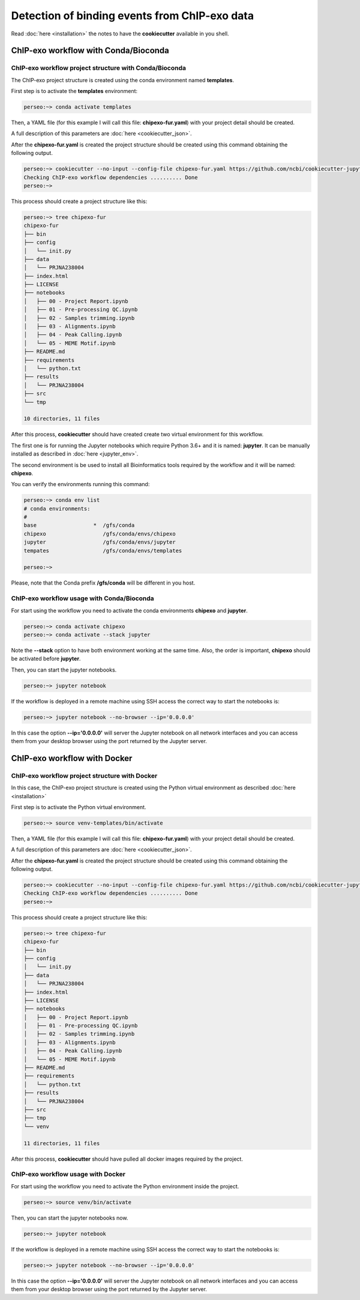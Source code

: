 Detection of binding events from ChIP-exo data
==============================================

Read :doc:`here <installation>` the notes to have the **cookiecutter** available in you shell.

ChIP-exo workflow with Conda/Bioconda
-------------------------------------

ChIP-exo workflow project structure with Conda/Bioconda
^^^^^^^^^^^^^^^^^^^^^^^^^^^^^^^^^^^^^^^^^^^^^^^^^^^^^^^

The ChIP-exo project structure is created using the conda environment named **templates**.

First step is to activate the  **templates** environment:

.. code-block:: bash

    perseo:~> conda activate templates

Then, a YAML file (for this example I will call this file: **chipexo-fur.yaml**) with your project detail should
be created.

.. code-block:: yaml
    :linenos:

    default_context:
        author_name: "Roberto Vera Alvarez"
        user_email: "veraalva@ncbi.nlm.nih.gov"
        project_name: "chipexo-fur"
        dataset_name: "PRJNA238004"
        is_data_in_SRA: "y"
        ngs_data_type: "ChIP-exo"
        sequencing_technology: "single-end"
        organism: "human"
        genome_dir: "/gfs/data/genomes/NCBI/Escherichia_coli/K-12/MG1655/"
        genome_name: "NC_000913.3"
        aligner_index_dir: "{{ cookiecutter.genome_dir}}/BWA"
        genome_fasta: "{{ cookiecutter.genome_dir}}/NC_000913.3.fa"
        genome_gtf: "{{ cookiecutter.genome_dir}}/NC_000913.3.gtf"
        genome_gff: "{{ cookiecutter.genome_dir}}/NC_000913.3.gff"
        genome_gff3: "{{ cookiecutter.genome_dir}}/NC_000913.3.gff3"
        genome_bed: "{{ cookiecutter.genome_dir}}/NC_000913.3.bed"
        genome_chromsizes: "{{ cookiecutter.genome_dir}}/NC_000913.3.sizes"
        genome_mappable_size: "3714120"
        genome_blacklist: "{{ cookiecutter.genome_dir}}/NC_000913.3.bed"
        fold_change: "2.0"
        fdr: "0.05"
        use_docker: "n"
        pull_images: "n"
        use_conda: "y"
        cwl_runner: "cwl-runner"
        cwl_workflow_repo: "/gfs/veraalva/Work/Developer/Python/cwl-ngs-workflows-cbb"
        create_virtualenv: "n"
        use_gnu_parallel: "y"
        max_number_threads: "16"

A full description of this parameters are :doc:`here <cookiecutter_json>`.

After the **chipexo-fur.yaml** is created the project structure should be created using this command obtaining the
following output.

.. code-block:: bash

    perseo:~> cookiecutter --no-input --config-file chipexo-fur.yaml https://github.com/ncbi/cookiecutter-jupyter-ngs.git
    Checking ChIP-exo workflow dependencies .......... Done
    perseo:~>

This process should create a project structure like this:

.. code-block:: bash

    perseo:~> tree chipexo-fur
    chipexo-fur
    ├── bin
    ├── config
    │   └── init.py
    ├── data
    │   └── PRJNA238004
    ├── index.html
    ├── LICENSE
    ├── notebooks
    │   ├── 00 - Project Report.ipynb
    │   ├── 01 - Pre-processing QC.ipynb
    │   ├── 02 - Samples trimming.ipynb
    │   ├── 03 - Alignments.ipynb
    │   ├── 04 - Peak Calling.ipynb
    │   └── 05 - MEME Motif.ipynb
    ├── README.md
    ├── requirements
    │   └── python.txt
    ├── results
    │   └── PRJNA238004
    ├── src
    └── tmp

    10 directories, 11 files

After this process, **cookiecutter** should have created create two virtual environment for this workflow.

The first one is for running the Jupyter notebooks which require Python 3.6+ and it is named: **jupyter**. It can be
manually installed as described in :doc:`here <jupyter_env>`.

The second environment is be used to install all Bioinformatics tools required by the workflow and it will be named:
**chipexo**.

You can verify the environments running this command:

.. code-block:: bash

    perseo:~> conda env list
    # conda environments:
    #
    base                  *  /gfs/conda
    chipexo                  /gfs/conda/envs/chipexo
    jupyter                  /gfs/conda/envs/jupyter
    tempates                 /gfs/conda/envs/templates

    perseo:~>

Please, note that the Conda prefix **/gfs/conda** will be different in you host.

ChIP-exo workflow usage with Conda/Bioconda
^^^^^^^^^^^^^^^^^^^^^^^^^^^^^^^^^^^^^^^^^^^

For start using the workflow you need to activate the conda environments **chipexo** and **jupyter**.

.. code-block:: bash

    perseo:~> conda activate chipexo
    perseo:~> conda activate --stack jupyter

Note the **--stack** option to have both environment working at the same time. Also, the order is important, **chipexo**
should be activated before **jupyter**.

Then, you can start the jupyter notebooks.

.. code-block:: bash

    perseo:~> jupyter notebook

If the workflow is deployed in a remote machine using SSH access the correct way to start the notebooks is:

.. code-block:: bash

    perseo:~> jupyter notebook --no-browser --ip='0.0.0.0'

In this case the option **--ip='0.0.0.0'** will server the Jupyter notebook on all network interfaces and you can access
them from your desktop browser using the port returned by the Jupyter server.

ChIP-exo workflow with Docker
-----------------------------

ChIP-exo workflow project structure with Docker
^^^^^^^^^^^^^^^^^^^^^^^^^^^^^^^^^^^^^^^^^^^^^^^

In this case, the ChIP-exo project structure is created using the Python virtual environment as described
:doc:`here <installation>`

First step is to activate the Python virtual environment.

.. code-block:: bash

    perseo:~> source venv-templates/bin/activate

Then, a YAML file (for this example I will call this file: **chipexo-fur.yaml**) with your project detail should
be created.

.. code-block:: yaml
    :linenos:

    default_context:
        author_name: "Roberto Vera Alvarez"
        user_email: "veraalva@ncbi.nlm.nih.gov"
        project_name: "chipexo-fur"
        dataset_name: "PRJNA238004"
        is_data_in_SRA: "y"
        ngs_data_type: "ChIP-exo"
        sequencing_technology: "single-end"
        organism: "human"
        genome_dir: "/gfs/data/genomes/NCBI/Escherichia_coli/K-12/MG1655/"
        genome_name: "NC_000913.3"
        aligner_index_dir: "{{ cookiecutter.genome_dir}}/BWA"
        genome_fasta: "{{ cookiecutter.genome_dir}}/NC_000913.3.fa"
        genome_gtf: "{{ cookiecutter.genome_dir}}/NC_000913.3.gtf"
        genome_gff: "{{ cookiecutter.genome_dir}}/NC_000913.3.gff"
        genome_gff3: "{{ cookiecutter.genome_dir}}/NC_000913.3.gff3"
        genome_bed: "{{ cookiecutter.genome_dir}}/NC_000913.3.bed"
        genome_chromsizes: "{{ cookiecutter.genome_dir}}/NC_000913.3.sizes"
        genome_mappable_size: "3714120"
        genome_blacklist: "{{ cookiecutter.genome_dir}}/NC_000913.3.bed"
        fold_change: "2.0"
        fdr: "0.05"
        use_docker: "y"
        pull_images: "y"
        use_conda: "n"
        cwl_runner: "cwl-runner"
        cwl_workflow_repo: "/gfs/veraalva/Work/Developer/Python/cwl-ngs-workflows-cbb"
        create_virtualenv: "y"
        use_gnu_parallel: "y"
        max_number_threads: "16"

A full description of this parameters are :doc:`here <cookiecutter_json>`.

After the **chipexo-fur.yaml** is created the project structure should be created using this command obtaining the
following output.

.. code-block:: bash

    perseo:~> cookiecutter --no-input --config-file chipexo-fur.yaml https://github.com/ncbi/cookiecutter-jupyter-ngs.git
    Checking ChIP-exo workflow dependencies .......... Done
    perseo:~>

This process should create a project structure like this:

.. code-block:: bash

    perseo:~> tree chipexo-fur
    chipexo-fur
    ├── bin
    ├── config
    │   └── init.py
    ├── data
    │   └── PRJNA238004
    ├── index.html
    ├── LICENSE
    ├── notebooks
    │   ├── 00 - Project Report.ipynb
    │   ├── 01 - Pre-processing QC.ipynb
    │   ├── 02 - Samples trimming.ipynb
    │   ├── 03 - Alignments.ipynb
    │   ├── 04 - Peak Calling.ipynb
    │   └── 05 - MEME Motif.ipynb
    ├── README.md
    ├── requirements
    │   └── python.txt
    ├── results
    │   └── PRJNA238004
    ├── src
    ├── tmp
    └── venv

    11 directories, 11 files

After this process, **cookiecutter** should have pulled all docker images required by the project.

ChIP-exo workflow usage with Docker
^^^^^^^^^^^^^^^^^^^^^^^^^^^^^^^^^^^

For start using the workflow you need to activate the Python environment inside the project.

.. code-block:: bash

    perseo:~> source venv/bin/activate

Then, you can start the jupyter notebooks now.

.. code-block:: bash

    perseo:~> jupyter notebook

If the workflow is deployed in a remote machine using SSH access the correct way to start the notebooks is:

.. code-block:: bash

    perseo:~> jupyter notebook --no-browser --ip='0.0.0.0'

In this case the option **--ip='0.0.0.0'** will server the Jupyter notebook on all network interfaces and you can access
them from your desktop browser using the port returned by the Jupyter server.

